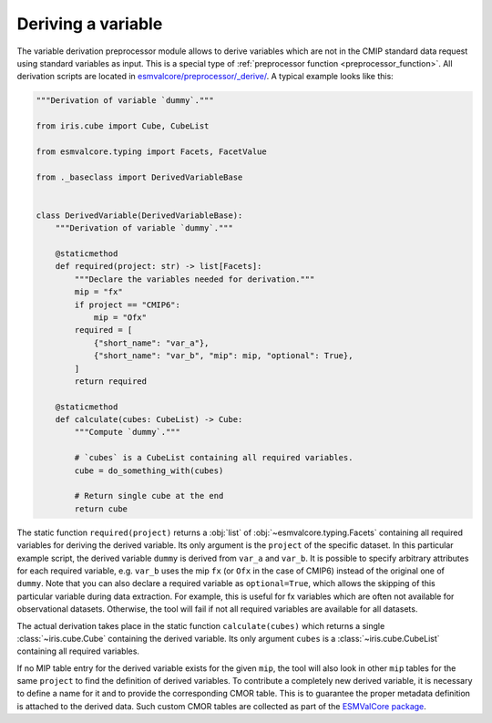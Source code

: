 .. _derivation:

*******************
Deriving a variable
*******************

The variable derivation preprocessor module allows to derive variables which are
not in the CMIP standard data request using standard variables as input.
This is a special type of :ref:`preprocessor function <preprocessor_function>`.
All derivation scripts are located in
`esmvalcore/preprocessor/_derive/ <https://github.com/ESMValGroup/ESMValCore/tree/main/esmvalcore/preprocessor/_derive>`_.
A typical example looks like this:

.. code-block:: py

   """Derivation of variable `dummy`."""

   from iris.cube import Cube, CubeList

   from esmvalcore.typing import Facets, FacetValue

   from ._baseclass import DerivedVariableBase


   class DerivedVariable(DerivedVariableBase):
       """Derivation of variable `dummy`."""

       @staticmethod
       def required(project: str) -> list[Facets]:
           """Declare the variables needed for derivation."""
           mip = "fx"
           if project == "CMIP6":
               mip = "Ofx"
           required = [
               {"short_name": "var_a"},
               {"short_name": "var_b", "mip": mip, "optional": True},
           ]
           return required

       @staticmethod
       def calculate(cubes: CubeList) -> Cube:
           """Compute `dummy`."""

           # `cubes` is a CubeList containing all required variables.
           cube = do_something_with(cubes)

           # Return single cube at the end
           return cube

The static function ``required(project)`` returns a :obj:`list` of :obj:`~esmvalcore.typing.Facets`
containing all required variables for deriving the derived variable. Its only
argument is the ``project`` of the specific dataset. In this particular
example script, the derived variable ``dummy`` is derived from ``var_a`` and
``var_b``. It is possible to specify arbitrary attributes for each required
variable, e.g. ``var_b`` uses the mip ``fx`` (or ``Ofx`` in the case of
CMIP6) instead of the original one of ``dummy``. Note that you can also declare
a required variable as ``optional=True``, which allows the skipping of this
particular variable during data extraction. For example, this is useful for
fx variables which are often not available for observational datasets.
Otherwise, the tool will fail if not all required variables are available for
all datasets.

The actual derivation takes place in the static function ``calculate(cubes)``
which returns a single :class:`~iris.cube.Cube` containing the derived
variable. Its only argument ``cubes`` is a :class:`~iris.cube.CubeList`
containing all required variables.

If no MIP table entry for the derived variable exists for the given ``mip``,
the tool will also look in other ``mip`` tables for the same ``project`` to find
the definition of derived variables. To contribute a completely new derived
variable, it is necessary to define a name for it and to provide the
corresponding CMOR table. This is to guarantee the proper metadata definition
is attached to the derived data. Such custom CMOR tables are collected as part
of the `ESMValCore package <https://github.com/ESMValGroup/ESMValCore/tree/main/esmvalcore/cmor/tables/custom>`_.
